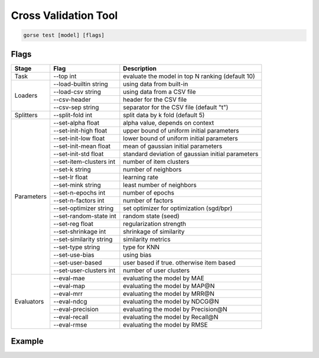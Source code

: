=====================
Cross Validation Tool
=====================

.. code-block:: bash

   gorse test [model] [flags]

Flags 
=====

+------------+-------------------------+---------------------------------------------------+
| Stage      | Flag                    | Description                                       |
+============+=========================+===================================================+
| Task       | --top int               | evaluate the model in top N ranking (default 10)  |
+------------+-------------------------+---------------------------------------------------+
| Loaders    | --load-builtin string   | using data from built-in                          |
|            +-------------------------+---------------------------------------------------+
|            | --load-csv string       | using data from a CSV file                        |
|            +-------------------------+---------------------------------------------------+
|            | --csv-header            | header for the CSV file                           |
|            +-------------------------+---------------------------------------------------+
|            | --csv-sep string        | separator for the CSV file (default "\t")         |
+------------+-------------------------+---------------------------------------------------+
| Splitters  | --split-fold int        | split data by k fold (default 5)                  |
+------------+-------------------------+---------------------------------------------------+
| Parameters | --set-alpha float       | alpha value, depends on context                   |
|            +-------------------------+---------------------------------------------------+
|            | --set-init-high float   | upper bound of uniform initial parameters         |
|            +-------------------------+---------------------------------------------------+
|            | --set-init-low float    | lower bound of uniform initial parameters         |
|            +-------------------------+---------------------------------------------------+
|            | --set-init-mean float   | mean of gaussian initial parameters               |
|            +-------------------------+---------------------------------------------------+
|            | --set-init-std float    | standard deviation of gaussian initial parameters |
|            +-------------------------+---------------------------------------------------+
|            | --set-item-clusters int | number of item clusters                           |
|            +-------------------------+---------------------------------------------------+
|            | --set-k string          | number of neighbors                               |
|            +-------------------------+---------------------------------------------------+
|            | --set-lr float          | learning rate                                     |
|            +-------------------------+---------------------------------------------------+
|            | --set-mink string       | least number of neighbors                         |
|            +-------------------------+---------------------------------------------------+
|            | --set-n-epochs int      | number of epochs                                  |
|            +-------------------------+---------------------------------------------------+
|            | --set-n-factors int     | number of factors                                 |
|            +-------------------------+---------------------------------------------------+
|            | --set-optimizer string  | set optimizer for optimization (sgd/bpr)          |
|            +-------------------------+---------------------------------------------------+
|            | --set-random-state int  | random state (seed)                               |
|            +-------------------------+---------------------------------------------------+
|            | --set-reg float         | regularization strength                           |
|            +-------------------------+---------------------------------------------------+
|            | --set-shrinkage int     | shrinkage of similarity                           |
|            +-------------------------+---------------------------------------------------+
|            | --set-similarity string | similarity metrics                                |
|            +-------------------------+---------------------------------------------------+
|            | --set-type string       | type for KNN                                      |
|            +-------------------------+---------------------------------------------------+
|            | --set-use-bias          | using bias                                        |
|            +-------------------------+---------------------------------------------------+
|            | --set-user-based        | user based if true. otherwise item based          |
|            +-------------------------+---------------------------------------------------+
|            | --set-user-clusters int | number of user clusters                           |
+------------+-------------------------+---------------------------------------------------+
| Evaluators | --eval-mae              | evaluating the model by MAE                       |
|            +-------------------------+---------------------------------------------------+
|            | --eval-map              | evaluating the model by MAP@N                     |
|            +-------------------------+---------------------------------------------------+
|            | --eval-mrr              | evaluating the model by MRR@N                     |
|            +-------------------------+---------------------------------------------------+
|            | --eval-ndcg             | evaluating the model by NDCG@N                    |
|            +-------------------------+---------------------------------------------------+
|            | --eval-precision        | evaluating the model by Precision@N               |
|            +-------------------------+---------------------------------------------------+
|            | --eval-recall           | evaluating the model by Recall@N                  |
|            +-------------------------+---------------------------------------------------+
|            | --eval-rmse             | evaluating the model by RMSE                      |
+------------+-------------------------+---------------------------------------------------+

Example
=======